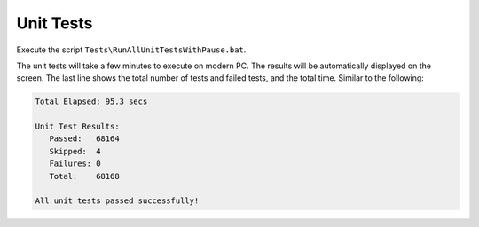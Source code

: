 ##########
Unit Tests
##########

Execute the script ``Tests\RunAllUnitTestsWithPause.bat``. 

The unit tests will take a few minutes to execute on modern PC. The results will be automatically displayed on the screen. The last line shows the total number of tests and failed tests, and the total time. Similar to the following:

.. code-block:: text
  
  Total Elapsed: 95.3 secs

  Unit Test Results:
     Passed:   68164
     Skipped:  4
     Failures: 0
     Total:    68168

  All unit tests passed successfully!

